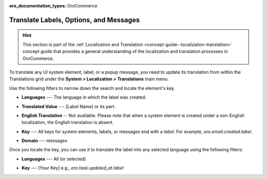 .. _localization--translations--messages:

:oro_documentation_types: OroCommerce

Translate Labels, Options, and Messages
=======================================

.. hint:: This section is part of the :ref:`Localization and Translation <concept-guide--localization-translation>` concept guide that provides a general understanding of the localization and translation processes in OroCommerce.

To translate any UI system element, label, or a popup message, you need to update its translation from within the Translations grid under the **System > Localization > Translations** main menu.

Use the following filters to narrow down the search and locate the element's key.

* **Languages** --- The language in which the label was created.
* **Translated Value** --- [Label Name] or its part.
* **English Translation** -- Not available. Please note that when a system element is created under a non-English localization, the English translation is absent.
* **Key** --- All keys for system elements, labels, or messages end with a *label*. For example, *oro.email.created.label*.
* **Domain** --- messages

  .. image:: /user/img/concept-guides/localization/label-translations.png
     :alt: Filtered system labels

Once you locate the key, you can use it to translate the label into any selected language using the following filters:

* **Languages** --- All (or selected)
* **Key** --- [Your Key] e.g., *oro.task.updated_at.label*

  .. image:: /user/img/concept-guides/localization/translating-label-to-other-languages.png
     :alt: Translating the filtered label

